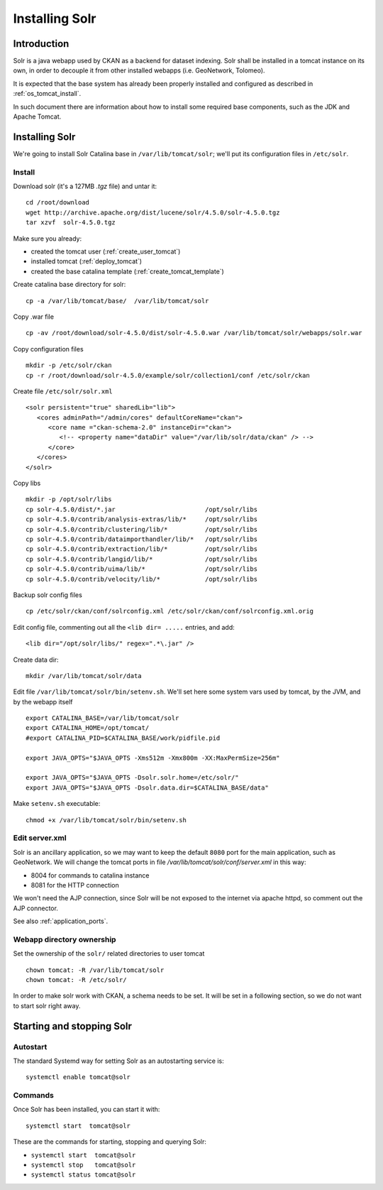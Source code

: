 .. _install_solr:

###############
Installing Solr
###############

============
Introduction
============

Solr is a java webapp used by CKAN as a backend for dataset indexing.  
Solr shall be installed in a tomcat instance on its own, in order to decouple it from other installed webapps (i.e. GeoNetwork, Tolomeo).

It is expected that the base system has already been properly installed and configured as described in :ref:`os_tomcat_install`.

In such document there are information about how to install some required base components, such as the JDK and Apache Tomcat.


===============
Installing Solr
===============

We're going to install Solr Catalina base in ``/var/lib/tomcat/solr``; we'll put its configuration files 
in ``/etc/solr``.

Install
-------

Download solr (it's a 127MB *.tgz* file) and untar it::

   cd /root/download
   wget http://archive.apache.org/dist/lucene/solr/4.5.0/solr-4.5.0.tgz
   tar xzvf  solr-4.5.0.tgz
   
Make sure you already:

- created the tomcat user (:ref:`create_user_tomcat`)
- installed tomcat (:ref:`deploy_tomcat`)
- created the base catalina template (:ref:`create_tomcat_template`)


Create catalina base directory for solr::

   cp -a /var/lib/tomcat/base/  /var/lib/tomcat/solr

Copy .war file ::

   cp -av /root/download/solr-4.5.0/dist/solr-4.5.0.war /var/lib/tomcat/solr/webapps/solr.war
   
Copy configuration files ::

   mkdir -p /etc/solr/ckan
   cp -r /root/download/solr-4.5.0/example/solr/collection1/conf /etc/solr/ckan
   
Create file ``/etc/solr/solr.xml`` ::

   <solr persistent="true" sharedLib="lib">
      <cores adminPath="/admin/cores" defaultCoreName="ckan">
         <core name ="ckan-schema-2.0" instanceDir="ckan"> 
            <!-- <property name="dataDir" value="/var/lib/solr/data/ckan" /> -->
         </core>
      </cores>
   </solr>
   
Copy libs ::
   
   mkdir -p /opt/solr/libs
   cp solr-4.5.0/dist/*.jar                        /opt/solr/libs
   cp solr-4.5.0/contrib/analysis-extras/lib/*     /opt/solr/libs
   cp solr-4.5.0/contrib/clustering/lib/*          /opt/solr/libs
   cp solr-4.5.0/contrib/dataimporthandler/lib/*   /opt/solr/libs
   cp solr-4.5.0/contrib/extraction/lib/*          /opt/solr/libs
   cp solr-4.5.0/contrib/langid/lib/*              /opt/solr/libs
   cp solr-4.5.0/contrib/uima/lib/*                /opt/solr/libs
   cp solr-4.5.0/contrib/velocity/lib/*            /opt/solr/libs  

Backup solr config files ::

   cp /etc/solr/ckan/conf/solrconfig.xml /etc/solr/ckan/conf/solrconfig.xml.orig
   
Edit config file, commenting out all the  ``<lib dir= .....`` entries, and add::

   <lib dir="/opt/solr/libs/" regex=".*\.jar" />


Create data dir::
   
   mkdir /var/lib/tomcat/solr/data
   

Edit file ``/var/lib/tomcat/solr/bin/setenv.sh``. 
We'll set here some system vars used by tomcat, by the JVM, and by the webapp itself

::

    export CATALINA_BASE=/var/lib/tomcat/solr
    export CATALINA_HOME=/opt/tomcat/
    #export CATALINA_PID=$CATALINA_BASE/work/pidfile.pid

    export JAVA_OPTS="$JAVA_OPTS -Xms512m -Xmx800m -XX:MaxPermSize=256m"

    export JAVA_OPTS="$JAVA_OPTS -Dsolr.solr.home=/etc/solr/"
    export JAVA_OPTS="$JAVA_OPTS -Dsolr.data.dir=$CATALINA_BASE/data"

Make ``setenv.sh`` executable::

    chmod +x /var/lib/tomcat/solr/bin/setenv.sh
   
Edit server.xml
---------------

Solr is an ancillary application, so we may want to keep the default ``8080`` port for the main application, 
such as GeoNetwork.
We will change the tomcat ports in file `/var/lib/tomcat/solr/conf/server.xml` in this way:

- 8004 for commands to catalina instance
- 8081 for the HTTP connection

We won't need the AJP connection, since Solr will be not exposed to the internet via apache httpd, so comment out the 
AJP connector.

See also :ref:`application_ports`.


Webapp directory ownership
--------------------------

Set the ownership of the ``solr/`` related directories to user tomcat ::

   chown tomcat: -R /var/lib/tomcat/solr
   chown tomcat: -R /etc/solr/
   
In order to make solr work with CKAN, a schema needs to be set.
It will be set in a following section, so we do not want to start solr right away.  

.. _setup_solr_startup:

==========================
Starting and stopping Solr
==========================

Autostart
---------

The standard Systemd way for setting Solr as an autostarting service is::

   systemctl enable tomcat@solr
   

Commands
--------

Once Solr has been installed, you can start it with::

   systemctl start  tomcat@solr

These are the commands for starting, stopping and querying Solr:

- ``systemctl start  tomcat@solr``
- ``systemctl stop   tomcat@solr``
- ``systemctl status tomcat@solr``
